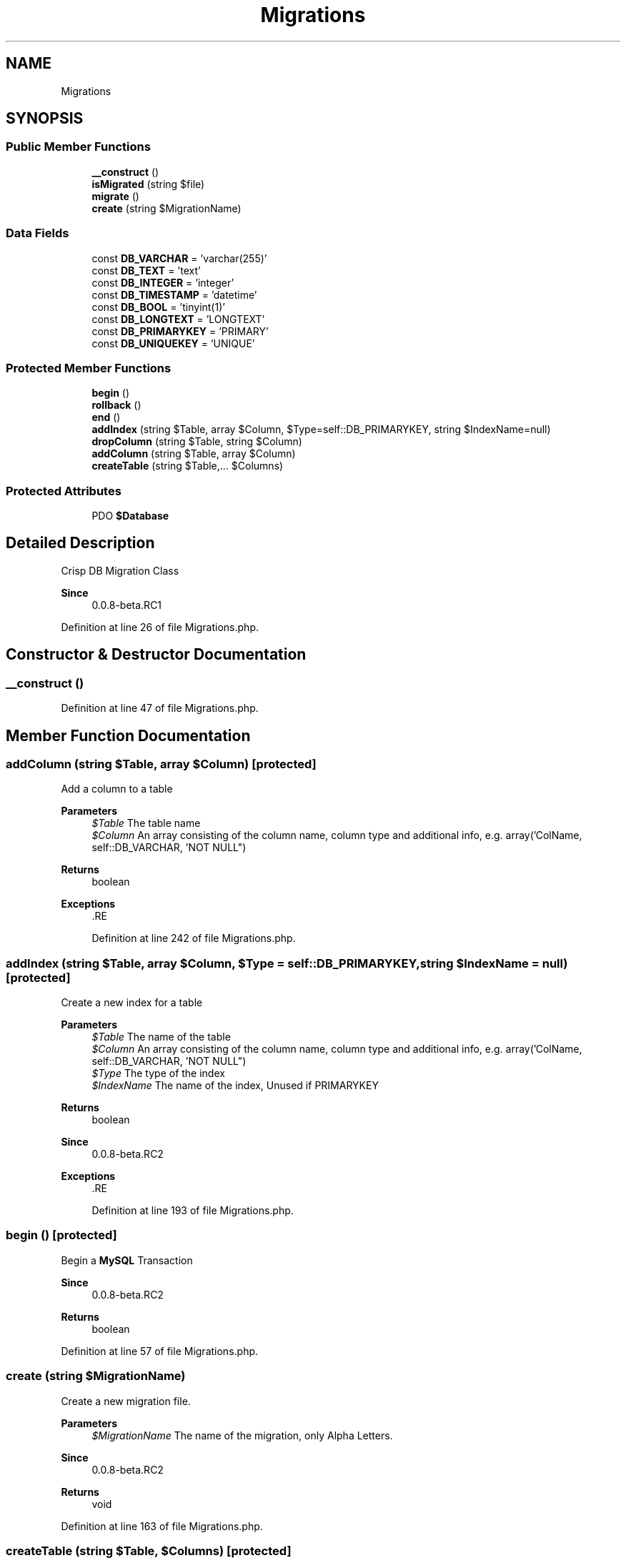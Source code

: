.TH "Migrations" 3 "Sat Dec 26 2020" "CrispCMS Plugin API" \" -*- nroff -*-
.ad l
.nh
.SH NAME
Migrations
.SH SYNOPSIS
.br
.PP
.SS "Public Member Functions"

.in +1c
.ti -1c
.RI "\fB__construct\fP ()"
.br
.ti -1c
.RI "\fBisMigrated\fP (string $file)"
.br
.ti -1c
.RI "\fBmigrate\fP ()"
.br
.ti -1c
.RI "\fBcreate\fP (string $MigrationName)"
.br
.in -1c
.SS "Data Fields"

.in +1c
.ti -1c
.RI "const \fBDB_VARCHAR\fP = 'varchar(255)'"
.br
.ti -1c
.RI "const \fBDB_TEXT\fP = 'text'"
.br
.ti -1c
.RI "const \fBDB_INTEGER\fP = 'integer'"
.br
.ti -1c
.RI "const \fBDB_TIMESTAMP\fP = 'datetime'"
.br
.ti -1c
.RI "const \fBDB_BOOL\fP = 'tinyint(1)'"
.br
.ti -1c
.RI "const \fBDB_LONGTEXT\fP = 'LONGTEXT'"
.br
.ti -1c
.RI "const \fBDB_PRIMARYKEY\fP = 'PRIMARY'"
.br
.ti -1c
.RI "const \fBDB_UNIQUEKEY\fP = 'UNIQUE'"
.br
.in -1c
.SS "Protected Member Functions"

.in +1c
.ti -1c
.RI "\fBbegin\fP ()"
.br
.ti -1c
.RI "\fBrollback\fP ()"
.br
.ti -1c
.RI "\fBend\fP ()"
.br
.ti -1c
.RI "\fBaddIndex\fP (string $Table, array $Column, $Type=self::DB_PRIMARYKEY, string $IndexName=null)"
.br
.ti -1c
.RI "\fBdropColumn\fP (string $Table, string $Column)"
.br
.ti -1c
.RI "\fBaddColumn\fP (string $Table, array $Column)"
.br
.ti -1c
.RI "\fBcreateTable\fP (string $Table,\&.\&.\&. $Columns)"
.br
.in -1c
.SS "Protected Attributes"

.in +1c
.ti -1c
.RI "PDO \fB$Database\fP"
.br
.in -1c
.SH "Detailed Description"
.PP 
Crisp DB Migration Class 
.PP
\fBSince\fP
.RS 4
0\&.0\&.8-beta\&.RC1 
.RE
.PP

.PP
Definition at line 26 of file Migrations\&.php\&.
.SH "Constructor & Destructor Documentation"
.PP 
.SS "__construct ()"

.PP
Definition at line 47 of file Migrations\&.php\&.
.SH "Member Function Documentation"
.PP 
.SS "addColumn (string $Table, array $Column)\fC [protected]\fP"
Add a column to a table 
.PP
\fBParameters\fP
.RS 4
\fI$Table\fP The table name 
.br
\fI$Column\fP An array consisting of the column name, column type and additional info, e\&.g\&. array('ColName, self::DB_VARCHAR, 'NOT NULL") 
.RE
.PP
\fBReturns\fP
.RS 4
boolean 
.RE
.PP
\fBExceptions\fP
.RS 4
\fI\fP .RE
.PP

.PP
Definition at line 242 of file Migrations\&.php\&.
.SS "addIndex (string $Table, array $Column,  $Type = \fCself::DB_PRIMARYKEY\fP, string $IndexName = \fCnull\fP)\fC [protected]\fP"
Create a new index for a table 
.PP
\fBParameters\fP
.RS 4
\fI$Table\fP The name of the table 
.br
\fI$Column\fP An array consisting of the column name, column type and additional info, e\&.g\&. array('ColName, self::DB_VARCHAR, 'NOT NULL") 
.br
\fI$Type\fP The type of the index 
.br
\fI$IndexName\fP The name of the index, Unused if PRIMARYKEY 
.RE
.PP
\fBReturns\fP
.RS 4
boolean 
.RE
.PP
\fBSince\fP
.RS 4
0\&.0\&.8-beta\&.RC2 
.RE
.PP
\fBExceptions\fP
.RS 4
\fI\fP .RE
.PP

.PP
Definition at line 193 of file Migrations\&.php\&.
.SS "begin ()\fC [protected]\fP"
Begin a \fBMySQL\fP Transaction 
.PP
\fBSince\fP
.RS 4
0\&.0\&.8-beta\&.RC2 
.RE
.PP
\fBReturns\fP
.RS 4
boolean 
.RE
.PP

.PP
Definition at line 57 of file Migrations\&.php\&.
.SS "create (string $MigrationName)"
Create a new migration file\&. 
.PP
\fBParameters\fP
.RS 4
\fI$MigrationName\fP The name of the migration, only Alpha Letters\&. 
.RE
.PP
\fBSince\fP
.RS 4
0\&.0\&.8-beta\&.RC2 
.RE
.PP
\fBReturns\fP
.RS 4
void 
.RE
.PP

.PP
Definition at line 163 of file Migrations\&.php\&.
.SS "createTable (string $Table,  $Columns)\fC [protected]\fP"
Create a new table\&. This function accepts infinite parameters to add columns 
.PP
\fBParameters\fP
.RS 4
\fI$Table\fP The table name 
.br
\fImixed\fP \&.\&.\&.$Columns An array consisting of the column name, column type and additional info, e\&.g\&. array('ColName, self::DB_VARCHAR, 'NOT NULL") 
.RE
.PP
\fBReturns\fP
.RS 4
boolean 
.RE
.PP
\fBSince\fP
.RS 4
0\&.0\&.8-beta\&.RC2 
.RE
.PP
\fBExceptions\fP
.RS 4
\fI\fP .RE
.PP

.PP
Definition at line 264 of file Migrations\&.php\&.
.SS "dropColumn (string $Table, string $Column)\fC [protected]\fP"
Remove a column from a table 
.PP
\fBParameters\fP
.RS 4
\fI$Table\fP The table name 
.br
\fI$Column\fP The name of the column 
.RE
.PP
\fBReturns\fP
.RS 4
boolean 
.RE
.PP
\fBExceptions\fP
.RS 4
\fI\fP .RE
.PP

.PP
Definition at line 220 of file Migrations\&.php\&.
.SS "end ()\fC [protected]\fP"
End/commit a \fBMySQL\fP Transaction 
.PP
\fBSince\fP
.RS 4
0\&.0\&.8-beta\&.RC2 
.RE
.PP
\fBReturns\fP
.RS 4
boolean 
.RE
.PP

.PP
Definition at line 87 of file Migrations\&.php\&.
.SS "isMigrated (string $file)"
Check if a migration is already installed 
.PP
\fBParameters\fP
.RS 4
\fI$file\fP The migration filename to check\&. Don't use the extension in the filename\&. 
.RE
.PP
\fBSee also\fP
.RS 4
basename 
.RE
.PP
\fBSince\fP
.RS 4
0\&.0\&.8-beta\&.RC2 
.RE
.PP
\fBReturns\fP
.RS 4
boolean 
.RE
.PP

.PP
Definition at line 104 of file Migrations\&.php\&.
.SS "migrate ()"
Begin the migration of the database 
.PP
\fBSince\fP
.RS 4
0\&.0\&.8-beta\&.RC2 
.RE
.PP
\fBReturns\fP
.RS 4
void 
.RE
.PP

.PP
Definition at line 121 of file Migrations\&.php\&.
.SS "rollback ()\fC [protected]\fP"
Rollback a \fBMySQL\fP Transaction 
.PP
\fBSince\fP
.RS 4
0\&.0\&.8-beta\&.RC2 
.RE
.PP
\fBReturns\fP
.RS 4
boolean 
.RE
.PP

.PP
Definition at line 72 of file Migrations\&.php\&.
.SH "Field Documentation"
.PP 
.SS "PDO $Database\fC [protected]\fP"

.PP
Definition at line 32 of file Migrations\&.php\&.
.SS "const DB_BOOL = 'tinyint(1)'"

.PP
Definition at line 40 of file Migrations\&.php\&.
.SS "const DB_INTEGER = 'integer'"

.PP
Definition at line 38 of file Migrations\&.php\&.
.SS "const DB_LONGTEXT = 'LONGTEXT'"

.PP
Definition at line 41 of file Migrations\&.php\&.
.SS "const DB_PRIMARYKEY = 'PRIMARY'"

.PP
Definition at line 44 of file Migrations\&.php\&.
.SS "const DB_TEXT = 'text'"

.PP
Definition at line 37 of file Migrations\&.php\&.
.SS "const DB_TIMESTAMP = 'datetime'"

.PP
Definition at line 39 of file Migrations\&.php\&.
.SS "const DB_UNIQUEKEY = 'UNIQUE'"

.PP
Definition at line 45 of file Migrations\&.php\&.
.SS "const DB_VARCHAR = 'varchar(255)'"

.PP
Definition at line 36 of file Migrations\&.php\&.

.SH "Author"
.PP 
Generated automatically by Doxygen for CrispCMS Plugin API from the source code\&.

